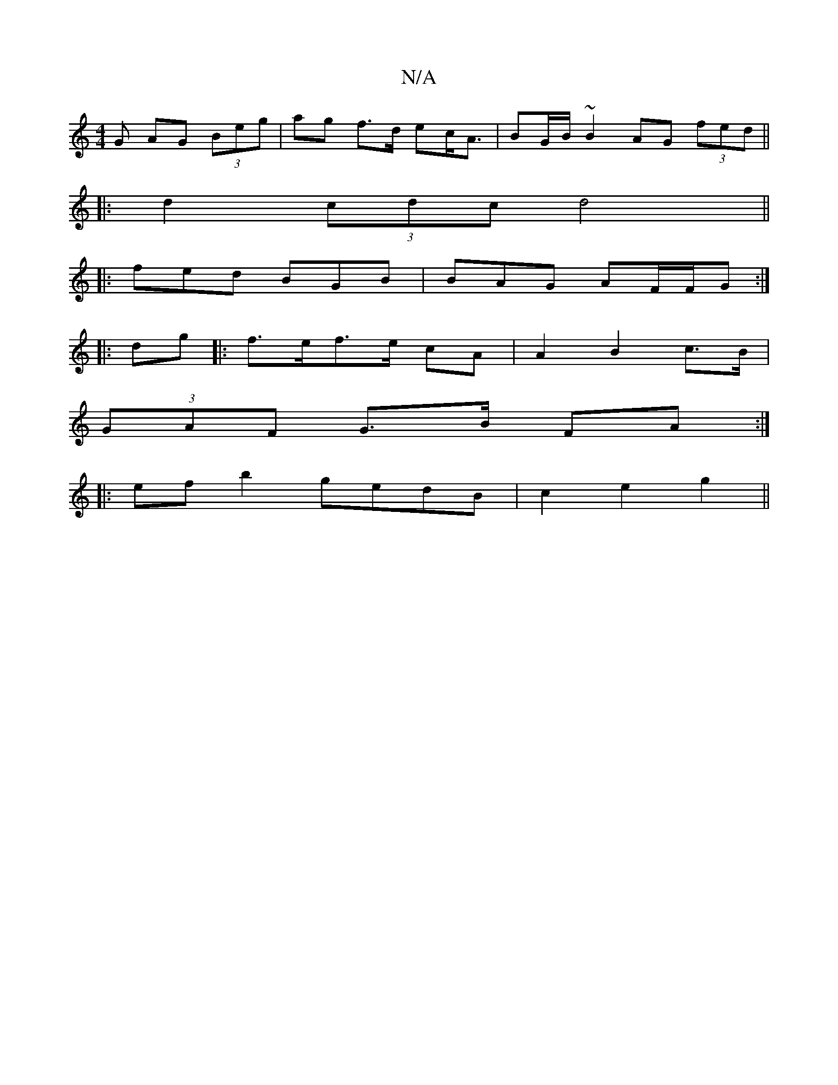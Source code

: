 X:1
T:N/A
M:4/4
R:N/A
K:Cmajor
G AG (3Beg|ag f>d ec<A | BG/B/ ~B2 AG (3fed||
|: d2 (3cdc d4||
|:fed BGB|BAG AF/F/G :|
|:dg|:f>ef>e cA |A2 B2 c>B |
(3GAF G>B FA :|
|:ef b2 gedB | c2 e2 g2 ||

af | gab2 e3 gd2|1 {g}f2 e>f |ed BG/2G/2